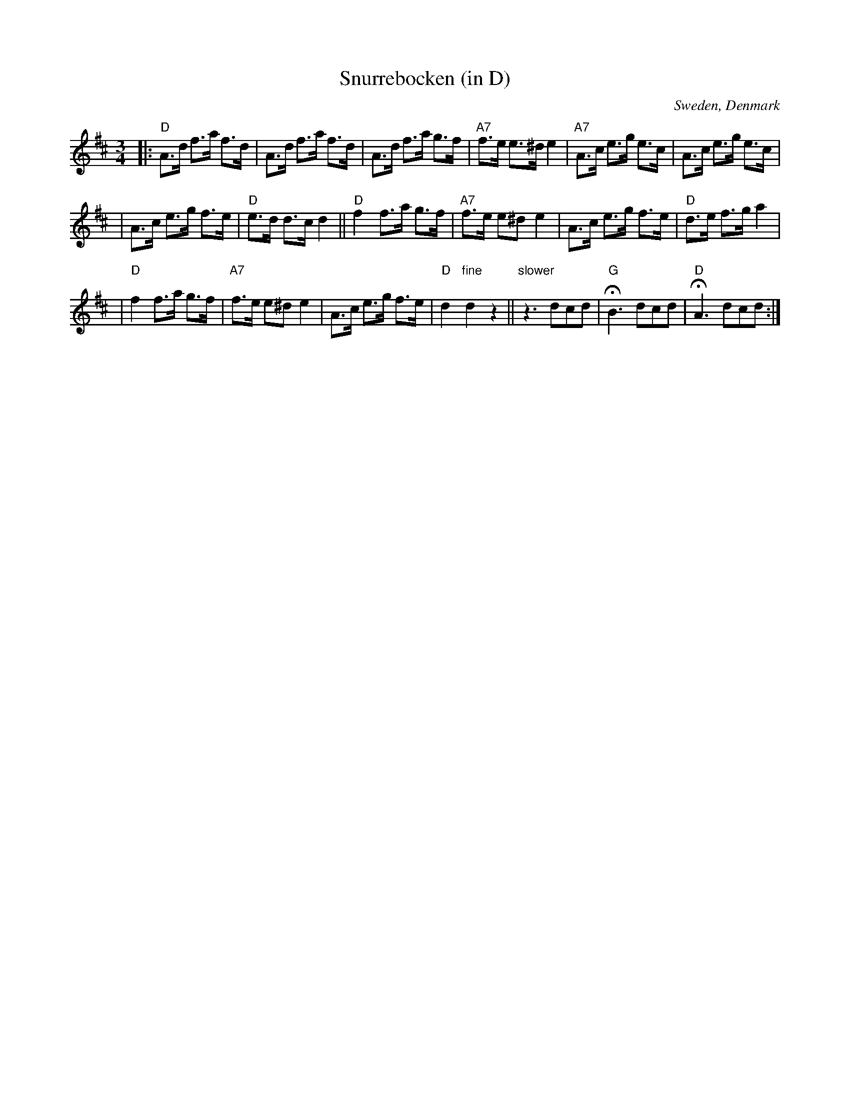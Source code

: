 X: 1
T: Snurrebocken (in D)
O: Sweden, Denmark
M: 3/4
L: 1/8
K: D
|: "D"A>d f>a f>d \
| A>d f>a f>d \
| A>d f>a g>f \
| "A7"f>e e>^d e2 \
| "A7"A>c e>g e>c \
| A>c e>g e>c |
| A>c e>g f>e \
| "D"e>d d>c d2 \
|| "D"f2 f>a g>f \
| "A7"f>e e^d e2 \
| A>c e>g f>e \
| "D"d>e f>g a2 |
| "D"f2 f>a g>f \
| "A7"f>e e^d e2 \
| A>c e>g f>e \
| "D"d2 "fine"d2 z2 \
|| "slower"z3 dcd \
| "G"HB3 dcd \
| "D"HA3 dcd :|
